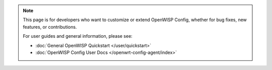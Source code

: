 .. note::

    This page is for developers who want to customize or extend OpenWISP
    Config, whether for bug fixes, new features, or contributions.

    For user guides and general information, please see:

    - :doc:`General OpenWISP Quickstart </user/quickstart>`
    - :doc:`OpenWISP Config User Docs </openwrt-config-agent/index>`
